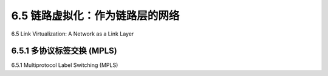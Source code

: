 .. _c6.5:

6.5 链路虚拟化：作为链路层的网络
=================================================================
6.5 Link Virtualization: A Network as a Link Layer

.. tab:: 中文

.. tab:: 英文

6.5.1 多协议标签交换 (MPLS)
-----------------------------------------------------------------------
6.5.1 Multiprotocol Label Switching (MPLS)

.. tab:: 中文

.. tab:: 英文


